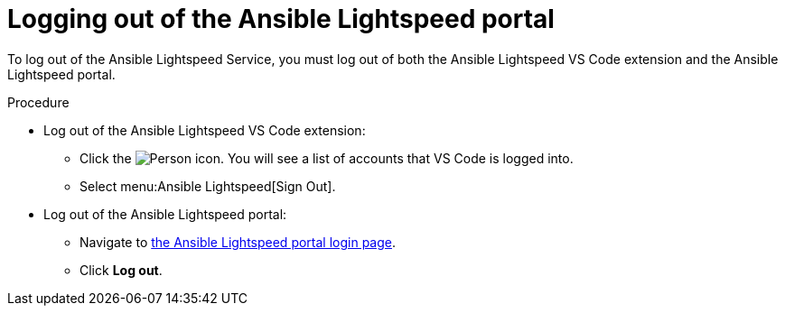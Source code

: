 :_content-type: PROCEDURE

[id="log-out-of-portal_{context}"]

= Logging out of the Ansible Lightspeed portal

[role="_abstract"]
To log out of the Ansible Lightspeed Service, you must log out of both the Ansible Lightspeed VS Code extension and the Ansible Lightspeed portal. 

.Procedure

* Log out of the Ansible Lightspeed VS Code extension:
** Click the image:person-icon-vs-code.png[Person icon]. You will see a list of accounts that VS Code is logged into.
** Select menu:Ansible Lightspeed[Sign Out].
* Log out of the Ansible Lightspeed portal:
** Navigate to link:https://c.ai.ansible.redhat.com/[the Ansible Lightspeed portal login page].
** Click *Log out*.

